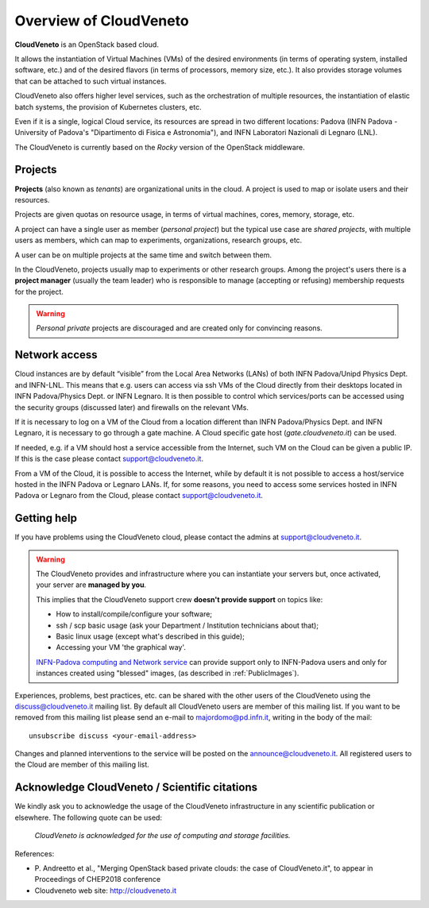 Overview of CloudVeneto
==========================

**CloudVeneto** is an OpenStack based cloud.

It allows the
instantiation of Virtual Machines (VMs) of the desired environments (in
terms of operating system, installed software, etc.) and of the desired
flavors (in terms of processors, memory size, etc.).
It also provides storage volumes that can be attached to such virtual 
instances.

CloudVeneto also offers higher level services, such as the orchestration of
multiple resources, the instantiation of elastic batch systems, the
provision of Kubernetes clusters, etc.

Even if it is a single, logical Cloud service, its resources are spread
in two different locations: Padova (INFN Padova - University of Padova's
"Dipartimento di Fisica e Astronomia"), and INFN
Laboratori Nazionali di Legnaro (LNL).

The CloudVeneto is currently based on the *Rocky* version of the OpenStack
middleware.

Projects
--------

**Projects** (also known as *tenants*) are organizational units in the
cloud. A project is used to map or isolate users and their resources.

Projects are given quotas on resource usage, in terms of virtual
machines, cores, memory, storage, etc.

A project can have a single user as member (*personal project*) but the
typical use case are *shared projects*, with multiple users as members,
which can map to experiments, organizations, research groups, etc. 

A
user can be on multiple projects at the same time and switch between
them.

In the CloudVeneto, projects usually map to experiments or other research
groups. Among the project's users there is a **project manager** (usually
the team leader) who is responsible to manage (accepting or refusing)
membership requests for the project.

.. warning::
    *Personal private* projects are discouraged and are created only
    for convincing reasons.

Network access
--------------

Cloud instances are by default “visible” from the Local Area Networks (LANs) of
both INFN Padova/Unipd Physics Dept. and INFN-LNL. This means that e.g. users can access via ssh
VMs of the Cloud directly from their desktops located in INFN 
Padova/Physics Dept. or
INFN Legnaro. It is then possible to control which services/ports can be
accessed using the security groups (discussed later) and firewalls on
the relevant VMs.

If it is necessary to log on a VM of the Cloud from a location different
than INFN Padova/Physics Dept. and INFN Legnaro, it is necessary to go 
through a gate machine.
A Cloud specific gate host (*gate.cloudveneto.it*) can be used.


If needed, e.g. if a VM should host a service accessible from the
Internet, such VM on the Cloud can be given a public IP. If this is
the case please contact support@cloudveneto.it.


From a VM of the Cloud, it is possible to access the Internet, while by
default it is not possible to access a host/service hosted in the INFN
Padova or Legnaro LANs. If, for some reasons, you need to access some
services hosted in INFN Padova or Legnaro from the Cloud, please contact
support@cloudveneto.it.


Getting help
------------

If you have problems using the CloudVeneto cloud, please contact the
admins at support@cloudveneto.it.

.. warning::

    The CloudVeneto provides and infrastructure where you can
    instantiate your servers but, once activated, your server are
    **managed by you**.

    This implies that the CloudVeneto support crew **doesn't provide support** on
    topics like:

    -  How to install/compile/configure your software;

    -  ssh / scp basic usage (ask your Department / Institution
       technicians about that);

    -  Basic linux usage (except what's described in this guide);

    -  Accessing your VM 'the graphical way'.

    `INFN-Padova computing and Network
    service <http://www.pd.infn.it/calcolo/indexEN.html>`__ can provide
    support only to INFN-Padova users and only for instances created
    using "blessed" images, (as described in :ref:`PublicImages`).

Experiences, problems, best practices, etc. can be shared with the other
users of the CloudVeneto using the discuss@cloudveneto.it mailing list.
By default all CloudVeneto users are member of this mailing list. If you
want to be removed from this mailing list please send an e-mail to
majordomo@pd.infn.it, writing in the body of the mail:

::

    unsubscribe discuss <your-email-address>

Changes and planned interventions to the service will be posted on the
announce@cloudveneto.it. All registered users to the Cloud are member of
this mailing list.


Acknowledge CloudVeneto / Scientific citations
----------------------------------------------

We kindly ask you to acknowledge the usage of the CloudVeneto
infrastructure in any scientific publication or elsewhere. The following
quote can be used:

    *CloudVeneto is acknowledged for the use of computing and storage
    facilities.*

References:

-  P. Andreetto et
   al., "Merging OpenStack based private clouds: the case of 
   CloudVeneto.it", to appear in Proceedings of CHEP2018 conference

-  Cloudveneto web site: http://cloudveneto.it


